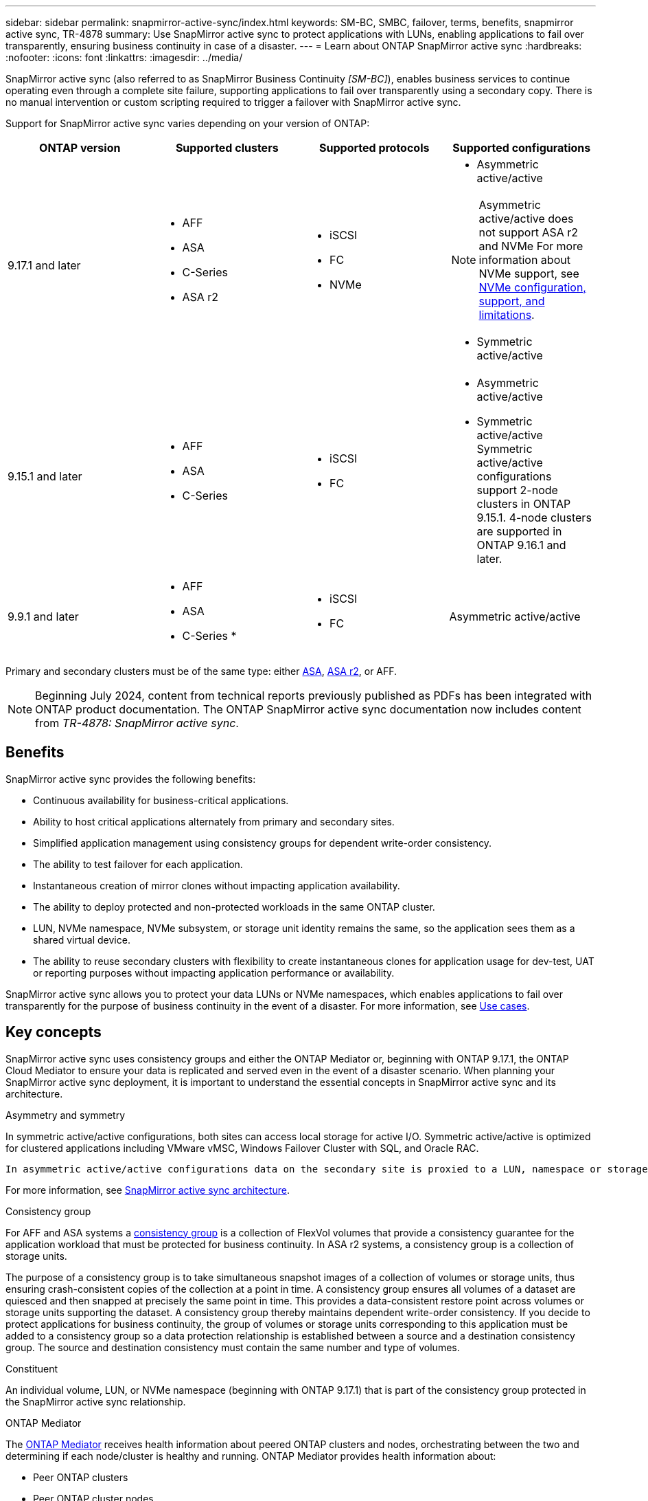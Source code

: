 ---
sidebar: sidebar
permalink: snapmirror-active-sync/index.html
keywords: SM-BC, SMBC, failover, terms, benefits, snapmirror active sync, TR-4878
summary: Use SnapMirror active sync to protect applications with LUNs, enabling applications to fail over transparently, ensuring business continuity in case of a disaster.
---
= Learn about ONTAP SnapMirror active sync
:hardbreaks:
:nofooter:
:icons: font
:linkattrs:
:imagesdir: ../media/

[.lead]
SnapMirror active sync (also referred to as SnapMirror Business Continuity _[SM-BC]_), enables business services to continue operating even through a complete site failure, supporting applications to fail over transparently using a secondary copy. There is no manual intervention or custom scripting required to trigger a failover with SnapMirror active sync.

Support for SnapMirror active sync varies depending on your version of ONTAP:

[cols=4*]
|===

h| ONTAP version h| Supported clusters h| Supported protocols h| Supported configurations

| 9.17.1 and later
a| 
* AFF
* ASA
* C-Series
* ASA r2
a| 
* iSCSI
* FC
* NVMe
a| 
* Asymmetric active/active

[NOTE]
Asymmetric active/active does not support ASA r2 and NVMe
For more information about NVMe support, see link:../nvme/support-limitations.html[NVMe configuration, support, and limitations].

* Symmetric active/active


| 9.15.1 and later
a| 
* AFF
* ASA
* C-Series

a| 
* iSCSI
* FC
a|
* Asymmetric active/active
* Symmetric active/active
Symmetric active/active configurations support 2-node clusters in ONTAP 9.15.1.  4-node clusters are supported in ONTAP 9.16.1 and later.


| 9.9.1 and later
a|
* AFF
* ASA
* C-Series
* 
a|
* iSCSI
* FC
a| Asymmetric active/active

|===

Primary and secondary clusters must be of the same type: either link:../san-admin/learn-about-asa.html[ASA], link:https://docs.netapp.com/us-en/asa-r2/get-started/learn-about.html[ASA r2^], or AFF. 

[NOTE]
Beginning July 2024, content from technical reports previously published as PDFs has been integrated with ONTAP product documentation. The ONTAP SnapMirror active sync documentation now includes content from _TR-4878: SnapMirror active sync_.

== Benefits

SnapMirror active sync provides the following benefits:

* Continuous availability for business-critical applications.
* Ability to host critical applications alternately from primary and secondary sites.
* Simplified application management using consistency groups for dependent write-order consistency.
* The ability to test failover for each application.
* Instantaneous creation of mirror clones without impacting application availability.
* The ability to deploy protected and non-protected workloads in the same ONTAP cluster.
* LUN, NVMe namespace, NVMe subsystem, or storage unit identity remains the same, so the application sees them as a shared virtual device.
* The ability to reuse secondary clusters with flexibility to create instantaneous clones for application usage for dev-test, UAT or reporting purposes without impacting application performance or availability. 

SnapMirror active sync allows you to protect your data LUNs or NVMe namespaces, which enables applications to fail over transparently for the purpose of business continuity in the event of a disaster. For more information, see link:use-cases-concept.html[Use cases].  

== Key concepts

SnapMirror active sync uses consistency groups and either the ONTAP Mediator or, beginning with ONTAP 9.17.1, the ONTAP Cloud Mediator to ensure your data is replicated and served even in the event of a disaster scenario. When planning your SnapMirror active sync deployment, it is important to understand the essential concepts in SnapMirror active sync and its architecture. 

.Asymmetry and symmetry 

In symmetric active/active configurations, both sites can access local storage for active I/O.  Symmetric active/active is optimized for clustered applications including VMware vMSC, Windows Failover Cluster with SQL, and Oracle RAC. 

 In asymmetric active/active configurations data on the secondary site is proxied to a LUN, namespace or storage unit.  

For more information, see xref:architecture-concept.html[SnapMirror active sync architecture].

.Consistency group

For AFF and ASA systems a link:../consistency-groups/index.html[consistency group] is a collection of FlexVol volumes that provide a consistency guarantee for the application workload that must be protected for business continuity. In ASA r2 systems, a consistency group is a collection of storage units.

The purpose of a consistency group is to take simultaneous snapshot images of a collection of volumes or storage units, thus ensuring crash-consistent copies of the collection at a point in time. A consistency group ensures all volumes of a dataset are quiesced and then snapped at precisely the same point in time. This provides a data-consistent restore point across volumes or storage units supporting the dataset. A consistency group thereby maintains dependent write-order consistency. If you decide to protect applications for business continuity, the group of volumes or storage units corresponding to this application must be added to a consistency group so a data protection relationship is established between a source and a destination consistency group. The source and destination consistency must contain the same number and type of volumes.  

.Constituent

An individual volume, LUN, or NVMe namespace (beginning with ONTAP 9.17.1) that is part of the consistency group protected in the SnapMirror active sync relationship. 

.ONTAP Mediator

The link:../mediator/index.html[ONTAP Mediator] receives health information about peered ONTAP clusters and nodes, orchestrating between the two and determining if each node/cluster is healthy and running. ONTAP Mediator provides health information about: 

* Peer ONTAP clusters
* Peer ONTAP cluster nodes 
* Consistency groups (which define the failover units in a SnapMirror active sync relationship); for each consistency group, the following information is provided: 
** Replication state: Uninitialized, In Sync, or Out of Sync 
** Which cluster hosts the primary copy 
** Operation context (used for planned failover) 

With this ONTAP Mediator health information, clusters can differentiate between distinct types of failures and determine whether to perform an automated failover. ONTAP Mediator is one of the three parties in the SnapMirror active sync quorum along with both ONTAP clusters (primary and secondary). To reach consensus, at least two parties in the quorum must agree to a certain operation.  

[NOTE]
Beginning with ONTAP 9.15.1, System Manager displays the status of your SnapMirror active sync relationship from either cluster. You can also monitor the ONTAP Mediator's status from either cluster in System Manager. In earlier releases of ONTAP, System Manager displays the status of SnapMirror active sync relationships from the source cluster. 

.ONTAP Cloud Mediator

ONTAP Cloud Mediator is available beginning with ONTAP 9.17.1. ONTAP Cloud Mediator provides the same services as ONTAP Mediator, except that it is hosted in the cloud using BlueXP. 


.Planned failover

A manual operation to change the roles of copies in a SnapMirror active sync relationship. The primary sites becomes the secondary, and the secondary becomes the primary.

.Primary-first and primary bias
SnapMirror active sync uses a primary-first principle that gives preference to the primary copy to serve I/O in case of a network partition.

Primary-bias is a special quorum implementation that improves availability of a SnapMirror active sync protected dataset. If the primary copy is available, primary-bias comes into effect when the ONTAP Mediator is not reachable from both clusters. 

Primary-first and primary bias are supported in SnapMirror active sync beginning with ONTAP 9.15.1. Primary copies are designated in System Manager and output with the REST API and CLI. 

.Automatic unplanned failover (AUFO)

An automatic operation to perform a failover to the mirror copy. The operation requires assistance from the ONTAP Mediator to detect that the primary copy is unavailable.

.Out of Sync (OOS)

When the application I/O is not replicating to the secondary storage system, it will be reported as **out of sync**. An out of sync status means the secondary volumes are not synchronized with the primary (source) and that SnapMirror replication is not occurring. 

If the mirror state is `Snapmirrored`, this indicates a transfer failure or failure due to an unsupported operation.

SnapMirror active sync supports automatic resync, enabling copies to return to an InSync state. 

Beginning with ONTAP 9.15.1, SnapMirror active sync supports link:interoperability-reference.html#fan-out-configurations[automatic reconfiguration in fan-out configurations]. 

.Uniform and non-uniform configuration 

* **Uniform host access** means that hosts from both sites are connected to all paths to storage clusters on both sites. Cross-site paths are stretched across distances.
* **Non-uniform host access** means hosts in each site are connected only to the cluster in the same site. Cross-site paths and stretched paths aren't connected. 

[NOTE]
Uniform host access is supported for any SnapMirror active sync deployment; non-uniform host access is only supported for symmetric active/active deployments. 

.Zero RPO

RPO stands for recovery point objective, which is the amount of data loss deemed acceptable during a given time period. Zero RPO signifies that no data loss is acceptable.  

.Zero RTO

RTO stands for recovery time objective, which is the amount of time that is deemed acceptable for an application to return to normal operations non-disruptively following an outage, failure, or other data loss event. Zero RTO signifies that no amount of downtime is acceptable. 


// 2025-June-25, ONTAPDOC-2763

// 2025-July-1, ONTAPDOC-2726
// 2025 Jan 22, ONTAPDOC-1070
// 2025 2 jan, ONTAPDOC-2251
// 2024-nov-15: PR-1539
// 2024 may 20, ONTAPDOC-2001
// 6 may 2024, ontapdoc-1478
// 16 may 2023, ONTAPDOC-1004
// 16 may 2023, ONTAPDOC-883
// ontapdoc-1219, 2023 oct 12
// ontapdoc-883, 7 march 2023
// 7 april 2022, BURT 1459617